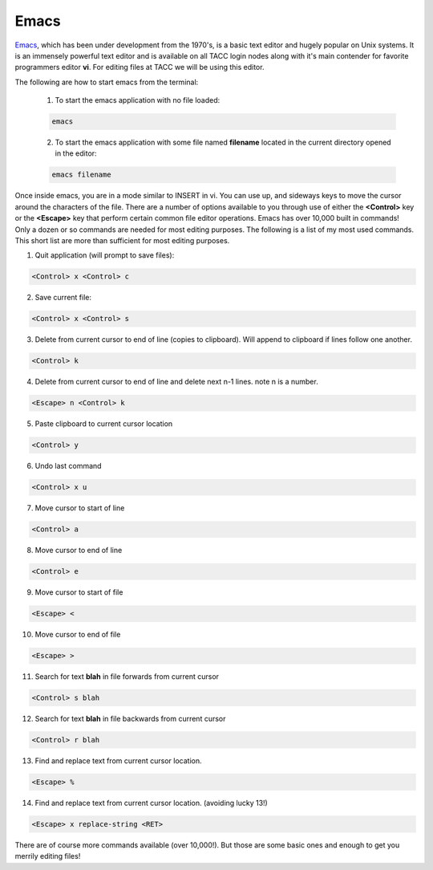 

.. _lblHelp:

*****
Emacs
*****

`Emacs <https://www.gnu.org/software/emacs/>`_, which has been under development from the 1970's, is a basic text editor and hugely popular on Unix systems. It is an immensely powerful text editor and is available on all TACC login nodes along with it's main contender for favorite programmers editor **vi**. For editing files at TACC we will be using this editor.

The following are how to start emacs from the terminal:

    1. To start the emacs application with no file loaded:

    .. code::

       emacs

    2. To start the emacs application with some file named **filename** located in the current directory opened in the editor:

    .. code::

       emacs filename

Once inside emacs, you are in a mode similar to INSERT in vi. You can use up, and sideways keys to move the cursor around the characters of the file. There are a number of options available to you through use of either the **<Control>** key or the **<Escape>** key that perform certain common file editor operations. Emacs has over 10,000 built in commands! Only a dozen or so commands are needed for most editing purposes. The following is a list of my most used commands. This short list are more than sufficient for most editing purposes.

1. Quit application (will prompt to save files):

.. code::

   <Control> x <Control> c

2. Save current file:

.. code::

   <Control> x <Control> s

3. Delete from current cursor to end of line (copies to clipboard). Will append to clipboard if lines follow one another.

.. code::

   <Control> k

4. Delete from current cursor to end of line and delete next n-1 lines. note n is a number.

.. code::

   <Escape> n <Control> k

5. Paste clipboard to current cursor location

.. code::

   <Control> y

6. Undo last command

.. code::

   <Control> x u

7. Move cursor to start of line

.. code::

   <Control> a

8. Move cursor to end of line

.. code::

   <Control> e


9. Move cursor to start of file

.. code::

   <Escape> <

10. Move cursor to end of file

.. code::

   <Escape> >

11. Search for text **blah** in file forwards from current cursor

.. code::

   <Control> s blah


12. Search for text **blah** in file backwards from current cursor

.. code::

   <Control> r blah

13. Find and replace text from current cursor location.

.. code::

   <Escape> % 

14. Find and replace text from current cursor location. (avoiding lucky 13!)

.. code::

   <Escape> x replace-string <RET>

There are of course more commands available (over 10,000!). But those are some basic ones and enough to get you merrily editing files!





